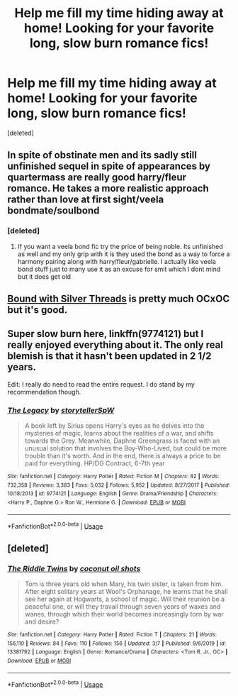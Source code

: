 #+TITLE: Help me fill my time hiding away at home! Looking for your favorite long, slow burn romance fics!

* Help me fill my time hiding away at home! Looking for your favorite long, slow burn romance fics!
:PROPERTIES:
:Score: 7
:DateUnix: 1584486343.0
:DateShort: 2020-Mar-18
:FlairText: Request
:END:
[deleted]


** In spite of obstinate men and its sadly still unfinished sequel in spite of appearances by quartermass are really good harry/fleur romance. He takes a more realistic approach rather than love at first sight/veela bondmate/soulbond
:PROPERTIES:
:Author: Aniki356
:Score: 2
:DateUnix: 1584486583.0
:DateShort: 2020-Mar-18
:END:

*** [deleted]
:PROPERTIES:
:Score: 2
:DateUnix: 1584487322.0
:DateShort: 2020-Mar-18
:END:

**** If you want a veela bond fic try the price of being noble. Its unfinished as well and my only grip with it is they used the bond as a way to force a harmony pairing along with harry/fleur/gabrielle. I actually like veela bond stuff just to many use it as an excuse for smit which I dont mind but it does get old
:PROPERTIES:
:Author: Aniki356
:Score: 2
:DateUnix: 1584487452.0
:DateShort: 2020-Mar-18
:END:


** [[https://www.fanfiction.net/s/5784918/1/Bound-With-Silver-Threads][Bound with Silver Threads]] is pretty much OCxOC but it's good.
:PROPERTIES:
:Author: GTACOD
:Score: 2
:DateUnix: 1584552376.0
:DateShort: 2020-Mar-18
:END:


** Super slow burn here, linkffn(9774121) but I really enjoyed everything about it. The only real blemish is that it hasn't been updated in 2 1/2 years.

Edit: I really do need to read the entire request. I do stand by my recommendation though.
:PROPERTIES:
:Author: alwaysaloneguy
:Score: 2
:DateUnix: 1584552381.0
:DateShort: 2020-Mar-18
:END:

*** [[https://www.fanfiction.net/s/9774121/1/][*/The Legacy/*]] by [[https://www.fanfiction.net/u/5180238/storytellerSpW][/storytellerSpW/]]

#+begin_quote
  A book left by Sirius opens Harry's eyes as he delves into the mysteries of magic, learns about the realities of a war, and shifts towards the Grey. Meanwhile, Daphne Greengrass is faced with an unusual solution that involves the Boy-Who-Lived, but could be more trouble than it's worth. And in the end, there is always a price to be paid for everything. HP/DG Contract, 6-7th year
#+end_quote

^{/Site/:} ^{fanfiction.net} ^{*|*} ^{/Category/:} ^{Harry} ^{Potter} ^{*|*} ^{/Rated/:} ^{Fiction} ^{M} ^{*|*} ^{/Chapters/:} ^{82} ^{*|*} ^{/Words/:} ^{732,358} ^{*|*} ^{/Reviews/:} ^{3,383} ^{*|*} ^{/Favs/:} ^{5,032} ^{*|*} ^{/Follows/:} ^{5,952} ^{*|*} ^{/Updated/:} ^{8/27/2017} ^{*|*} ^{/Published/:} ^{10/18/2013} ^{*|*} ^{/id/:} ^{9774121} ^{*|*} ^{/Language/:} ^{English} ^{*|*} ^{/Genre/:} ^{Drama/Friendship} ^{*|*} ^{/Characters/:} ^{<Harry} ^{P.,} ^{Daphne} ^{G.>} ^{Ron} ^{W.,} ^{Hermione} ^{G.} ^{*|*} ^{/Download/:} ^{[[http://www.ff2ebook.com/old/ffn-bot/index.php?id=9774121&source=ff&filetype=epub][EPUB]]} ^{or} ^{[[http://www.ff2ebook.com/old/ffn-bot/index.php?id=9774121&source=ff&filetype=mobi][MOBI]]}

--------------

*FanfictionBot*^{2.0.0-beta} | [[https://github.com/tusing/reddit-ffn-bot/wiki/Usage][Usage]]
:PROPERTIES:
:Author: FanfictionBot
:Score: 1
:DateUnix: 1584552390.0
:DateShort: 2020-Mar-18
:END:


** [deleted]
:PROPERTIES:
:Score: 4
:DateUnix: 1584486571.0
:DateShort: 2020-Mar-18
:END:

*** [[https://www.fanfiction.net/s/13381792/1/][*/The Riddle Twins/*]] by [[https://www.fanfiction.net/u/12447326/coconut-oil-shots][/coconut oil shots/]]

#+begin_quote
  Tom is three years old when Mary, his twin sister, is taken from him. After eight solitary years at Wool's Orphanage, he learns that he shall see her again at Hogwarts, a school of magic. Will their reunion be a peaceful one, or will they travail through seven years of waxes and wanes, through which their world becomes increasingly torn by war and desire?
#+end_quote

^{/Site/:} ^{fanfiction.net} ^{*|*} ^{/Category/:} ^{Harry} ^{Potter} ^{*|*} ^{/Rated/:} ^{Fiction} ^{T} ^{*|*} ^{/Chapters/:} ^{21} ^{*|*} ^{/Words/:} ^{156,110} ^{*|*} ^{/Reviews/:} ^{84} ^{*|*} ^{/Favs/:} ^{110} ^{*|*} ^{/Follows/:} ^{156} ^{*|*} ^{/Updated/:} ^{3/7} ^{*|*} ^{/Published/:} ^{9/6/2019} ^{*|*} ^{/id/:} ^{13381792} ^{*|*} ^{/Language/:} ^{English} ^{*|*} ^{/Genre/:} ^{Romance/Drama} ^{*|*} ^{/Characters/:} ^{<Tom} ^{R.} ^{Jr.,} ^{OC>} ^{*|*} ^{/Download/:} ^{[[http://www.ff2ebook.com/old/ffn-bot/index.php?id=13381792&source=ff&filetype=epub][EPUB]]} ^{or} ^{[[http://www.ff2ebook.com/old/ffn-bot/index.php?id=13381792&source=ff&filetype=mobi][MOBI]]}

--------------

*FanfictionBot*^{2.0.0-beta} | [[https://github.com/tusing/reddit-ffn-bot/wiki/Usage][Usage]]
:PROPERTIES:
:Author: FanfictionBot
:Score: 2
:DateUnix: 1584486608.0
:DateShort: 2020-Mar-18
:END:
